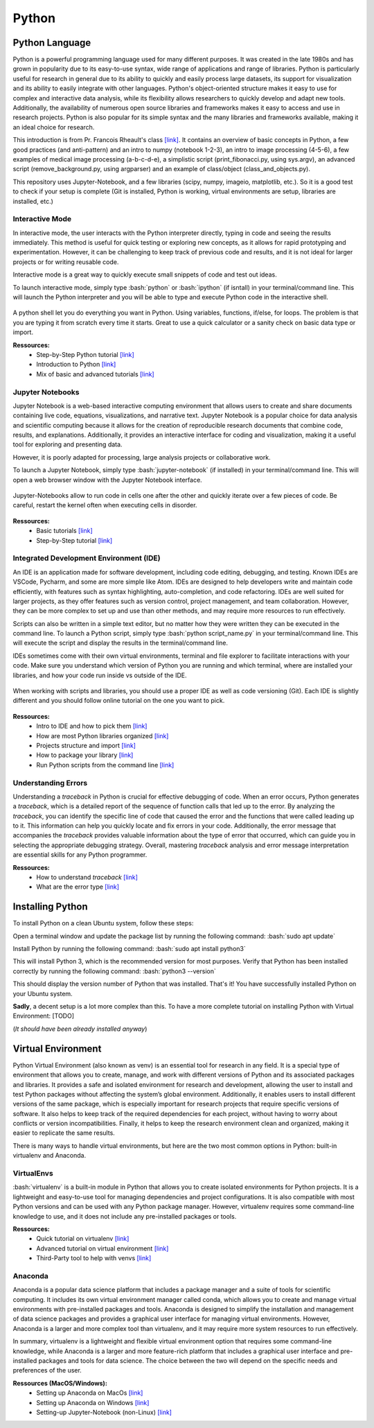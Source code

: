 .. _ref_python:

Python
======

.. role:: bash(code)
   :language: bash

.. role:: python(code)
   :language: python

Python Language
"""""""""""""""

Python is a powerful programming language used for many different purposes. It was created in the late 1980s and has grown in popularity due to its easy-to-use syntax, wide range of applications and range of libraries. Python is particularly useful for research in general due to its ability to quickly and easily process large datasets, its support for visualization and its ability to easily integrate with other languages. Python's object-oriented structure makes it easy to use for complex and interactive data analysis, while its flexibility allows researchers to quickly develop and adapt new tools. Additionally, the availability of numerous open source libraries and frameworks makes it easy to access and use in research projects. Python is also popular for its simple syntax and the many libraries and frameworks available, making it an ideal choice for research.

This introduction is from Pr. Francois Rheault's class `[link] <https://github.com/minilabus/intro_to_python>`__. It contains an overview of basic concepts in Python, a few good practices (and anti-pattern) and an intro to numpy (notebook 1-2-3), an intro to image processing (4-5-6), a few examples of medical image processing (a-b-c-d-e), a simplistic script (print_fibonacci.py, using sys.argv), an advanced script (remove_background.py, using argparser) and an example of class/object (class_and_objects.py).

This repository uses Jupyter-Notebook, and a few libraries (scipy, numpy, imageio, matplotlib, etc.). So it is a good test to check if your setup is complete (Git is installed, Python is working, virtual environments are setup, libraries are installed, etc.)


Interactive Mode
----------------

In interactive mode, the user interacts with the Python interpreter directly, typing in code and seeing the results immediately. This method is useful for quick testing or exploring new concepts, as it allows for rapid prototyping and experimentation. However, it can be challenging to keep track of previous code and results, and it is not ideal for larger projects or for writing reusable code.

Interactive mode is a great way to quickly execute small snippets of code and test out ideas. 

To launch interactive mode, simply type :bash:`python` or :bash:`ipython` (if isntall) in your terminal/command line. This will launch the Python interpreter and you will be able to type and execute Python code in the interactive shell.


.. figure:: /images/intro_to_python_shell.png
    :scale: 50 %
    :align: center

A python shell let you do everything you want in Python. Using variables, functions, if/else, for loops. The problem is that you are typing it from scratch every time it starts. Great to use a quick calculator or a sanity check on basic data type or import.

**Ressources:**
    - Step-by-Step Python tutorial `[link] <https://www.w3schools.com/python/python_intro.asp>`__
    - Introduction to Python `[link] <https://www.programiz.com/python-programming/first-program>`__
    - Mix of basic and advanced tutorials `[link] <https://www.learnpython.org/>`__


Jupyter Notebooks
-----------------

Jupyter Notebook is a web-based interactive computing environment that allows users to create and share documents containing live code, equations, visualizations, and narrative text. Jupyter Notebook is a popular choice for data analysis and scientific computing because it allows for the creation of reproducible research documents that combine code, results, and explanations. Additionally, it provides an interactive interface for coding and visualization, making it a useful tool for exploring and presenting data.

However, it is poorly adapted for processing, large analysis projects or collaborative work.

To launch a Jupyter Notebook, simply type :bash:`jupyter-notebook` (if installed) in your terminal/command line. This will open a web browser window with the Jupyter Notebook interface.

.. figure:: /images/intro_to_python_jupyter_notebook.png
    :scale: 50 %
    :align: center

    Jupyter-Notebooks allow to run code in cells one after the other and quickly iterate over a few pieces of code. Be careful, restart the kernel often when executing cells in disorder.

**Ressources:**
    - Basic tutorials `[link] <https://realpython.com/jupyter-notebook-introduction/>`__
    - Step-by-Step tutorial `[link] <https://www.dataquest.io/blog/jupyter-notebook-tutorial/>`__

Integrated Development Environment (IDE)
----------------------------------------

An IDE is an application made for software development, including code editing, debugging, and testing. Known IDEs are VSCode, Pycharm, and some are more simple like Atom. IDEs are designed to help developers write and maintain code efficiently, with features such as syntax highlighting, auto-completion, and code refactoring. IDEs are well suited for larger projects, as they offer features such as version control, project management, and team collaboration. However, they can be more complex to set up and use than other methods, and may require more resources to run effectively.

Scripts can also be written in a simple text editor, but no matter how they were written they can be executed in the command line. To launch a Python script, simply type :bash:`python script_name.py` in your terminal/command line. This will execute the script and display the results in the terminal/command line.

IDEs sometimes come with their own virtual environments, terminal and file explorer to facilitate interactions with your code. Make sure you understand which version of Python you are running and which terminal, where are installed your libraries, and how your code run inside vs outside of the IDE.

.. figure:: /images/intro_to_python_library.png
    :scale: 40 %
    :align: center

    When working with scripts and libraries, you should use a proper IDE as well as code versioning (Git). Each IDE is slightly different and you should follow online tutorial on the one you want to pick.

**Ressources:**
    - Intro to IDE and how to pick them `[link] <https://realpython.com/python-ides-code-editors-guide/>`__
    - How are most Python libraries organized `[link] <https://guicommits.com/organize-python-code-like-a-pro/>`__
    - Projects structure and import `[link] <https://dev.to/codemouse92/dead-simple-python-project-structure-and-imports-38c6/>`__
    - How to package your library `[link] <https://towardsdatascience.com/deep-dive-create-and-publish-your-first-python-library-f7f618719e14/>`__
    - Run Python scripts from the command line `[link] <https://realpython.com/run-python-scripts/#how-to-run-python-scripts-using-the-command-line>`__

Understanding Errors
--------------------

Understanding a *traceback* in Python is crucial for effective debugging of code. When an error occurs, Python generates a *traceback*, which is a detailed report of the sequence of function calls that led up to the error. By analyzing the *traceback*, you can identify the specific line of code that caused the error and the functions that were called leading up to it. This information can help you quickly locate and fix errors in your code. Additionally, the error message that accompanies the *traceback* provides valuable information about the type of error that occurred, which can guide you in selecting the appropriate debugging strategy. Overall, mastering *traceback* analysis and error message interpretation are essential skills for any Python programmer.


**Ressources:**
    - How to understand *traceback* `[link] <https://realpython.com/python-*traceback*/>`__
    - What are the error type `[link] <https://www.tutorialsteacher.com/python/error-types-in-python/>`__

.. _ref_python_dist:

Installing Python
"""""""""""""""""

To install Python on a clean Ubuntu system, follow these steps:

Open a terminal window and update the package list by running the following command:
:bash:`sudo apt update`

Install Python by running the following command:
:bash:`sudo apt install python3`

This will install Python 3, which is the recommended version for most purposes.
Verify that Python has been installed correctly by running the following command:
:bash:`python3 --version`

This should display the version number of Python that was installed.
That's it! You have successfully installed Python on your Ubuntu system.

**Sadly**, a decent setup is a lot more complex than this. To have a more complete tutorial on installing Python with Virtual Environment: [TODO]

(*It should have been already installed anyway*)

.. _ref_venvs:

Virtual Environment
"""""""""""""""""""

Python Virtual Environment (also known as venv) is an essential tool for research in any field. It is a special type of environment that allows you to create, manage, and work with different versions of Python and its associated packages and libraries. It provides a safe and isolated environment for research and development, allowing the user to install and test Python packages without affecting the system’s global environment. Additionally, it enables users to install different versions of the same package, which is especially important for research projects that require specific versions of software. It also helps to keep track of the required dependencies for each project, without having to worry about conflicts or version incompatibilities. Finally, it helps to keep the research environment clean and organized, making it easier to replicate the same results.

There is many ways to handle virtual environments, but here are the two most common options in Python: built-in virtualenv and Anaconda.

VirtualEnvs
-----------

:bash:`virtualenv` is a built-in module in Python that allows you to create isolated environments for Python projects. It is a lightweight and easy-to-use tool for managing dependencies and project configurations. It is also compatible with most Python versions and can be used with any Python package manager. However, virtualenv requires some command-line knowledge to use, and it does not include any pre-installed packages or tools.

**Ressources:**
    - Quick tutorial on virtualenv `[link] <https://pythonbasics.org/virtualenv/>`__
    - Advanced tutorial on virtual environment `[link] <https://realpython.com/python-virtual-environments-a-primer/>`__
    - Third-Party tool to help with venvs `[link] <https://virtualenvwrapper.readthedocs.io/en/latest/install.html>`__

Anaconda
--------

Anaconda is a popular data science platform that includes a package manager and a suite of tools for scientific computing. It includes its own virtual environment manager called conda, which allows you to create and manage virtual environments with pre-installed packages and tools. Anaconda is designed to simplify the installation and management of data science packages and provides a graphical user interface for managing virtual environments. However, Anaconda is a larger and more complex tool than virtualenv, and it may require more system resources to run effectively.

In summary, virtualenv is a lightweight and flexible virtual environment option that requires some command-line knowledge, while Anaconda is a larger and more feature-rich platform that includes a graphical user interface and pre-installed packages and tools for data science. The choice between the two will depend on the specific needs and preferences of the user.

**Ressources (MacOS/Windows):**
    - Setting up Anaconda on MacOs `[link] <https://docs.conda.io/projects/conda/en/latest/user-guide/install/macos.html>`__
    - Setting up Anaconda on Windows `[link] <https://docs.conda.io/projects/conda/en/latest/user-guide/install/windows.html>`__
    - Setting-up Jupyter-Notebook (non-Linux) `[link] <https://www.codecademy.com/article/setting-up-jupyter-notebook>`__